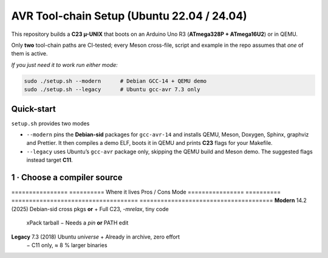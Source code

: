 .. _toolchain-setup:

=========================================
AVR Tool-chain Setup (Ubuntu 22.04 / 24.04)
=========================================

This repository builds a **C23 µ-UNIX** that boots on an Arduino Uno R3
(**ATmega328P + ATmega16U2**) or in QEMU.

Only **two** tool-chain paths are CI-tested; every Meson cross-file,
script and example in the repo assumes that *one* of them is active.

*If you just need it to work run either mode:*

.. code-block:: bash

   sudo ./setup.sh --modern      # Debian GCC‑14 + QEMU demo
   sudo ./setup.sh --legacy      # Ubuntu gcc-avr 7.3 only

----------------------------------------------------------------------
Quick-start
----------------------------------------------------------------------

``setup.sh`` provides two modes

* ``--modern`` pins the **Debian-sid** packages for ``gcc-avr-14`` and installs
  QEMU, Meson, Doxygen, Sphinx, graphviz and Prettier.  It then compiles a demo
  ELF, boots it in QEMU and prints **C23** flags for your Makefile.
* ``--legacy`` uses Ubuntu’s ``gcc-avr`` package only, skipping the QEMU build
  and Meson demo.  The suggested flags instead target **C11**.

----------------------------------------------------------------------
1 · Choose a compiler source
----------------------------------------------------------------------

================  ==========  Where it lives                        Pros / Cons
Mode
================  ==========  ====================================  ======================================
**Modern**        14.2 (2025) Debian-sid cross pkgs **or**           + Full C23, `-mrelax`, tiny code  
                               xPack tarball                          − Needs a *pin* **or** PATH edit
**Legacy**        7.3 (2018)  Ubuntu *universe*                      + Already in archive, zero effort  
                                                                     − C11 only, ≈ 8 % larger binaries
================  ==========  ====================================  ======================================

.. admonition:: No Launchpad PPA

   As of **June 2025** *no* Launchpad PPA publishes an AVR cross
   GCC ≥ 10.  Old guides that suggest
   ``ppa:team-gcc-arm-embedded/avr`` or
   ``ppa:ubuntu-toolchain-r/test`` for **AVR** are obsolete.

----------------------------------------------------------------------
2 A · Modern via Debian-sid pin
~~~~~~~~~~~~~~~~~~~~~~~~~~~~~~~~

.. code-block:: bash

   # Add sid repo (signed) and pin only 3 packages.
   echo 'deb [arch=amd64 signed-by=/usr/share/keyrings/debian-archive-keyring.gpg] \
        http://deb.debian.org/debian sid main' | \
        sudo tee /etc/apt/sources.list.d/debian-sid-avr.list

   sudo tee /etc/apt/preferences.d/90avr <<'EOF'
   Package: gcc-avr avr-libc binutils-avr
   Pin: release o=Debian,a=sid
   Pin-Priority: 100
   EOF

   sudo apt update
   sudo apt install -y gcc-avr avr-libc binutils-avr \
                       avrdude gdb-avr qemu-system-misc

*Current sid*: **gcc-avr 14.2.0-2** · **avr-libc 2.2**

2 B · Modern via xPack tarball (no root)
~~~~~~~~~~~~~~~~~~~~~~~~~~~~~~~~~~~~~~~~

.. code-block:: bash

   curl -L -o /tmp/avr.tgz \
        https://github.com/xpack-dev-tools/avr-gcc-xpack/releases/download/\
v13.2.0-1/xpack-avr-gcc-13.2.0-1-linux-x64.tar.gz
   mkdir -p $HOME/opt/avr
   tar -C $HOME/opt/avr --strip-components=1 -xf /tmp/avr.tgz
   echo 'export PATH=$HOME/opt/avr/bin:$PATH' >> ~/.profile && source ~/.profile

Provides **GCC 13.2** (full C23 + LTO) without touching APT.

2 C · Legacy (Ubuntu archive)
~~~~~~~~~~~~~~~~~~~~~~~~~~~~~

.. code-block:: bash

   sudo apt update
   sudo apt install -y gcc-avr avr-libc binutils-avr \
                       avrdude gdb-avr qemu-system-misc   # gcc 7.3

----------------------------------------------------------------------
3 · Development helpers
----------------------------------------------------------------------

.. code-block:: bash

   sudo apt install -y meson ninja-build doxygen python3-sphinx simavr \
                      python3-pip cloc cscope exuberant-ctags cppcheck graphviz \
                      nodejs npm
   pip3 install --user breathe exhale sphinx-rtd-theme
   npm  install  -g    prettier

----------------------------------------------------------------------
4 · Sanity-check the install
----------------------------------------------------------------------

.. code-block:: bash

   avr-gcc --version        | head -1   # 14.x expected for modern path
   dpkg-query -W -f='avr-libc %V\n' avr-libc
   qemu-system-avr --version | head -1

----------------------------------------------------------------------
5 · Optimisation flags (Uno R3)
----------------------------------------------------------------------

.. code-block:: bash

   MCU=atmega328p
   CFLAGS="-std=c23 -mmcu=$MCU -DF_CPU=16000000UL -Oz -flto -mrelax \
           -ffunction-sections -fdata-sections -mcall-prologues"
   LDFLAGS="-mmcu=$MCU -Wl,--gc-sections -flto"

   # GCC 14 bonus
   CFLAGS="$CFLAGS --icf=safe -fipa-pta"

----------------------------------------------------------------------
6 · Building with Meson
----------------------------------------------------------------------

.. code-block:: bash

   meson setup build --wipe \
        --cross-file cross/atmega328p_gcc14.cross
   meson compile -C build
   qemu-system-avr -M arduino-uno -bios build/unix0.elf -nographic

Documentation targets:

.. code-block:: bash

   meson compile -C build doc-doxygen
   meson compile -C build doc-sphinx

----------------------------------------------------------------------
7 · Handy APT queries
----------------------------------------------------------------------

.. code-block:: bash

   apt-cache search  gcc-avr
   apt-cache show    gcc-avr-14 | grep ^Version
   apt-cache policy  gcc-avr               # see repo priorities
